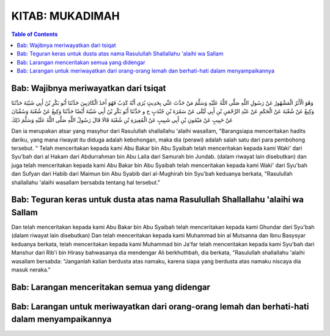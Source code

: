 .. 01. Kitab Mukadimah

KITAB: MUKADIMAH
================

.. contents:: Table of Contents

Bab: Wajibnya meriwayatkan dari tsiqat
--------------------------------------

وَهُوَ الْأَثَرُ الْمَشْهُورُ عَنْ رَسُولِ اللَّهِ صَلَّى اللَّهُ عَلَيْهِ وَسَلَّمَ مَنْ حَدَّثَ عَنِّي بِحَدِيثٍ يُرَى أَنَّهُ كَذِبٌ فَهُوَ أَحَدُ الْكَاذِبِينَ حَدَّثَنَا أَبُو بَكْرِ بْنُ أَبِي شَيْبَةَ حَدَّثَنَا وَكِيعٌ عَنْ شُعْبَةَ عَنْ الْحَكَمِ عَنْ عَبْدِ الرَّحْمَنِ بْنِ أَبِي لَيْلَى عَنْ سَمُرَةَ بْنِ جُنْدَبٍ ح و حَدَّثَنَا أَبُو بَكْرِ بْنُ أَبِي شَيْبَةَ أَيْضًا حَدَّثَنَا وَكِيعٌ عَنْ شُعْبَةَ وَسُفْيَانَ عَنْ حَبِيبٍ عَنْ مَيْمُونِ بْنِ أَبِي شَبِيبٍ عَنْ الْمُغِيرَةِ بْنِ شُعْبَةَ قَالَا قَالَ رَسُولُ اللَّهِ صَلَّى اللَّهُ عَلَيْهِ وَسَلَّمَ ذَلِكَ

Dan ia merupakan atsar yang masyhur dari Rasulullah shallallahu 'alaihi wasallam,
"Barangsiapa menceritakan hadits dariku, yang mana riwayat itu diduga adalah kebohongan,
maka dia (perawi) adalah salah satu dari para pembohong tersebut.
" Telah menceritakan kepada kami Abu Bakar bin Abu Syaibah telah menceritakan kepada kami
Waki' dari Syu'bah dari al Hakam dari Abdurrahman bin Abu Laila dari Samurah bin Jundab.
(dalam riwayat lain disebutkan) dan juga telah menceritakan kepada kami Abu Bakar bin Abu Syaibah
telah menceritakan kepada kami Waki' dari Syu'bah dan Sufyan dari Habib dari
Maimun bin Abu Syabib dari al-Mughirah bin Syu'bah keduanya berkata,
"Rasulullah shallallahu 'alaihi wasallam bersabda tentang hal tersebut."

Bab: Teguran keras untuk dusta atas nama Rasulullah Shallallahu 'alaihi wa Sallam
----------------------------------------------------------------------------------


Dan telah menceritakan kepada kami Abu Bakar bin Abu Syaibah telah menceritakan kepada kami Ghundar dari Syu'bah
(dalam riwayat lain disebutkan) Dan telah menceritakan kepada kami Muhammad bin al Mutsanna dan Ibnu Basysyar keduanya berkata,
telah menceritakan kepada kami Muhammad bin Ja'far telah menceritakan kepada kami Syu'bah dari Manshur dari
Rib'i bin Hirasy bahwasanya dia mendengar Ali berkhuthbah, dia berkata,
"Rasulullah shallallahu 'alaihi wasallam bersabda: "Janganlah kalian berdusta atas namaku,
karena siapa yang berdusta atas namaku niscaya dia masuk neraka."

Bab: Larangan menceritakan semua yang didengar
----------------------------------------------

Bab: Larangan untuk meriwayatkan dari orang-orang lemah dan berhati-hati dalam menyampaikannya
----------------------------------------------------------------------------------------------
